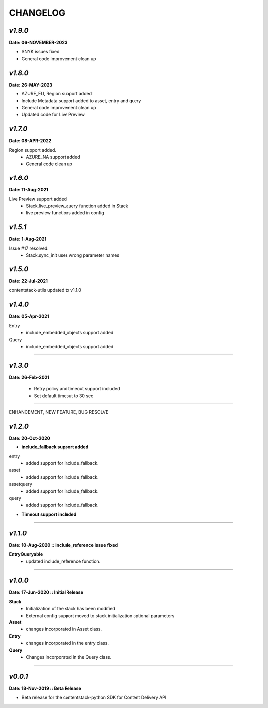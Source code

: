 ================
**CHANGELOG**
================

*v1.9.0*
============

**Date: 06-NOVEMBER-2023**

- SNYK issues fixed 
- General code improvement clean up


*v1.8.0*
============

**Date: 26-MAY-2023**

- AZURE_EU, Region support added
- Include Metadata support added to asset, entry and query
- General code improvement clean up
- Updated code for Live Preview


*v1.7.0*
============

**Date: 08-APR-2022**

Region support added.
    - AZURE_NA support added
    - General code clean up

*v1.6.0*
============

**Date: 11-Aug-2021**

Live Preview support added.
    - Stack.live_preview_query function added in Stack
    - live preview functions added in config

*v1.5.1*
============

**Date: 1-Aug-2021**

Issue #17 resolved.
    - Stack.sync_init uses wrong parameter names


*v1.5.0*
============

**Date: 22-Jul-2021**

contentstack-utils updated to v1.1.0

*v1.4.0*
============

**Date: 05-Apr-2021**

Entry
    - include_embedded_objects support added
Query
    - include_embedded_objects support added

============

*v1.3.0*
============

**Date: 26-Feb-2021**

    - Retry policy and timeout support included
    - Set default timeout to 30 sec

============

ENHANCEMENT, NEW FEATURE, BUG RESOLVE

*v1.2.0*
============

**Date: 20-Oct-2020**

- **include_fallback support added**
entry
 - added support for include_fallback.
asset
 - added support for include_fallback.
assetquery
 - added support for include_fallback.
query
 - added support for include_fallback.

- **Timeout support included**

============



*v1.1.0*
============

**Date: 10-Aug-2020 :: include_reference issue fixed**

**EntryQueryable**
 - updated include_reference function.

============


*v1.0.0*
============

**Date: 17-Jun-2020 :: Initial Release**

**Stack**
    - Initialization of the stack has been modified
    - External config support moved to stack initialization optional parameters

**Asset**
    - changes incorporated in Asset class.

**Entry**
    - changes incorporated in the entry class.

**Query**
    - Changes incorporated in the Query class.

-----------------------------


*v0.0.1*
============

**Date: 18-Nov-2019 :: Beta Release**

- Beta release for the contentstack-python SDK for Content Delivery API